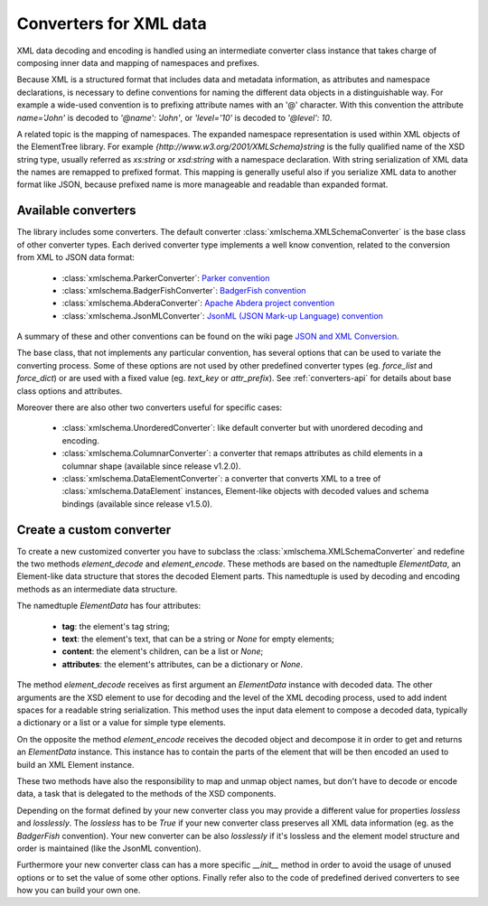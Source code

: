 .. _converters:

***********************
Converters for XML data
***********************

XML data decoding and encoding is handled using an intermediate converter class
instance that takes charge of composing inner data and mapping of namespaces and prefixes.

Because XML is a structured format that includes data and metadata information,
as attributes and namespace declarations, is necessary to define conventions for
naming the different data objects in a distinguishable way. For example a wide-used
convention is to prefixing attribute names with an '@' character. With this convention
the attribute `name='John'` is decoded to `'@name': 'John'`, or `'level='10'` is
decoded to `'@level': 10`.

A related topic is the mapping of namespaces. The expanded namespace representation
is used within XML objects of the ElementTree library.
For example `{http://www.w3.org/2001/XMLSchema}string` is the fully qualified name of
the XSD string type, usually referred as *xs:string* or *xsd:string* with a namespace
declaration. With string serialization of XML data the names are remapped to prefixed
format. This mapping is generally useful also if you serialize XML data to another format
like JSON, because prefixed name is more manageable and readable than expanded format.


Available converters
====================

The library includes some converters. The default converter :class:`xmlschema.XMLSchemaConverter`
is the base class of other converter types. Each derived converter type implements a
well know convention, related to the conversion from XML to JSON data format:

  * :class:`xmlschema.ParkerConverter`: `Parker convention <https://developer.mozilla.org/en-US/docs/Archive/JXON#The_Parker_Convention>`_
  * :class:`xmlschema.BadgerFishConverter`: `BadgerFish convention <http://www.sklar.com/badgerfish/>`_
  * :class:`xmlschema.AbderaConverter`: `Apache Abdera project convention <https://cwiki.apache.org/confluence/display/ABDERA/JSON+Serialization>`_
  * :class:`xmlschema.JsonMLConverter`: `JsonML (JSON Mark-up Language) convention <http://www.jsonml.org/>`_

A summary of these and other conventions can be found on the wiki page
`JSON and XML Conversion <http://wiki.open311.org/JSON_and_XML_Conversion/>`_.

The base class, that not implements any particular convention, has several options that
can be used to variate the converting process. Some of these options are not used by other
predefined converter types (eg. *force_list* and *force_dict*) or are used with a fixed value
(eg. *text_key* or *attr_prefix*). See :ref:`converters-api` for details about
base class options and attributes.

Moreover there are also other two converters useful for specific cases:

  * :class:`xmlschema.UnorderedConverter`: like default converter but with unordered decoding and encoding.
  * :class:`xmlschema.ColumnarConverter`: a converter that remaps attributes as child elements in a
    columnar shape (available since release v1.2.0).
  * :class:`xmlschema.DataElementConverter`: a converter that converts XML to a tree of
    :class:`xmlschema.DataElement` instances, Element-like objects with decoded values and
    schema bindings (available since release v1.5.0).


Create a custom converter
=========================

To create a new customized converter you have to subclass the :class:`xmlschema.XMLSchemaConverter`
and redefine the two methods *element_decode* and *element_encode*. These methods are based
on the namedtuple `ElementData`, an Element-like data structure that stores the decoded
Element parts. This namedtuple is used by decoding and encoding methods as an intermediate
data structure.

The namedtuple `ElementData` has four attributes:

  * **tag**: the element's tag string;
  * **text**: the element's text, that can be a string or `None` for empty elements;
  * **content**: the element's children, can be a list or `None`;
  * **attributes**: the element's attributes, can be a dictionary or `None`.

The method *element_decode* receives as first argument an `ElementData` instance with
decoded data. The other arguments are the XSD element to use for decoding and the level
of the XML decoding process, used to add indent spaces for a readable string serialization.
This method uses the input data element to compose a decoded data, typically a dictionary
or a list or a value for simple type elements.

On the opposite the method *element_encode* receives the decoded object and decompose it
in order to get and returns an `ElementData` instance. This instance has to contain the
parts of the element that will be then encoded an used to build an XML Element instance.

These two methods have also the responsibility to map and unmap object names, but don't
have to decode or encode data, a task that is delegated to the methods of the XSD components.

Depending on the format defined by your new converter class you may provide a different
value for properties *lossless* and *losslessly*. The *lossless* has to be `True` if your
new converter class preserves all XML data information (eg. as the *BadgerFish* convention).
Your new converter can be also *losslessly* if it's lossless and the element model structure
and order is maintained (like the JsonML convention).

Furthermore your new converter class can has a more specific `__init__` method in order
to avoid the usage of unused options or to set the value of some other options. Finally refer
also to the code of predefined  derived converters to see how you can build your own one.
